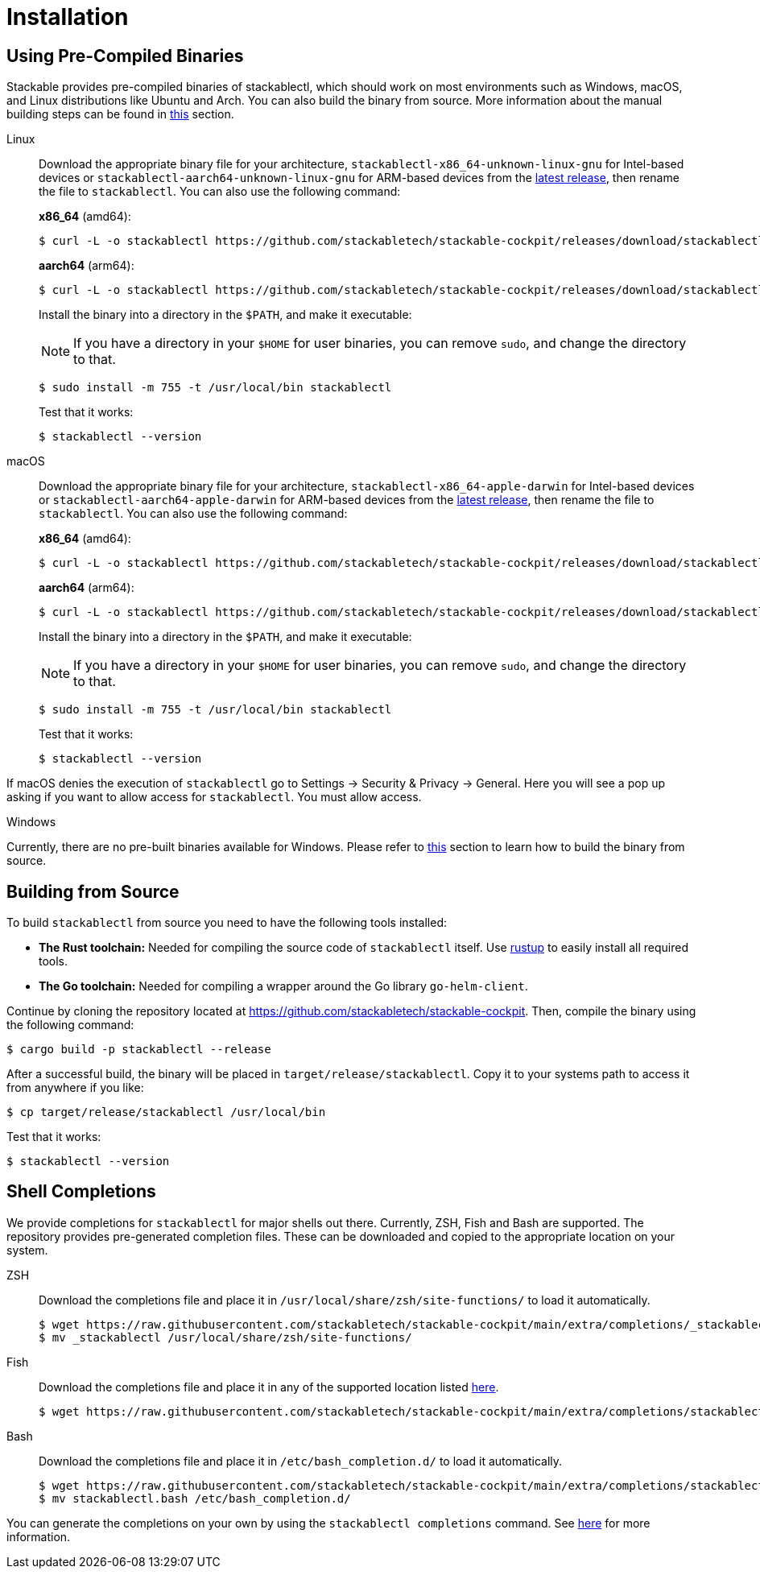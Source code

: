 = Installation
:page-aliases: stable@stackablectl::installation.adoc

:latest-release: https://github.com/stackabletech/stackable-cockpit/releases/tag/stackablectl-24.7.0
:fish-comp-loations: https://fishshell.com/docs/current/completions.html#where-to-put-completions

== Using Pre-Compiled Binaries

Stackable provides pre-compiled binaries of stackablectl, which should work on most environments such as Windows, macOS,
and Linux distributions like Ubuntu and Arch. You can also build the binary from source. More information about the
manual building steps can be found in xref:#building-from-source[this] section.

[tabs]
====
Linux::
+
--
Download the appropriate binary file for your architecture, `stackablectl-x86_64-unknown-linux-gnu` for Intel-based devices or
`stackablectl-aarch64-unknown-linux-gnu` for ARM-based devices from the link:{latest-release}[latest release],
then rename the file to `stackablectl`. You can also use the following command:

*x86_64* (amd64):

[source,console]
----
$ curl -L -o stackablectl https://github.com/stackabletech/stackable-cockpit/releases/download/stackablectl-24.7.0/stackablectl-x86_64-unknown-linux-gnu
----

**aarch64** (arm64):

[source,console]
----
$ curl -L -o stackablectl https://github.com/stackabletech/stackable-cockpit/releases/download/stackablectl-24.7.0/stackablectl-aarch64-unknown-linux-gnu
----

Install the binary into a directory in the `$PATH`, and make it executable:

NOTE: If you have a directory in your `$HOME` for user binaries, you can remove `sudo`, and change the directory to that.

[source,console]
----
$ sudo install -m 755 -t /usr/local/bin stackablectl
----

Test that it works:

[source,console]
----
$ stackablectl --version
----
--

macOS::
+
--
Download the appropriate binary file for your architecture, `stackablectl-x86_64-apple-darwin` for Intel-based devices or
`stackablectl-aarch64-apple-darwin` for ARM-based devices from the link:{latest-release}[latest release],
then rename the file to `stackablectl`. You can also use the following command:

*x86_64* (amd64):

[source,console]
----
$ curl -L -o stackablectl https://github.com/stackabletech/stackable-cockpit/releases/download/stackablectl-24.7.0/stackablectl-x86_64-apple-darwin
----

**aarch64** (arm64):

[source,console]
----
$ curl -L -o stackablectl https://github.com/stackabletech/stackable-cockpit/releases/download/stackablectl-24.7.0/stackablectl-aarch64-apple-darwin
----

Install the binary into a directory in the `$PATH`, and make it executable:

NOTE: If you have a directory in your `$HOME` for user binaries, you can remove `sudo`, and change the directory to that.

[source,console]
----
$ sudo install -m 755 -t /usr/local/bin stackablectl
----

Test that it works:

[source,console]
----
$ stackablectl --version
----

[TIP]
====
If macOS denies the execution of `stackablectl` go to Settings -> Security & Privacy -> General. Here you will see a pop
up asking if you want to allow access for `stackablectl`. You must allow access.
====
--

Windows::
+
--
Currently, there are no pre-built binaries available for Windows. Please refer to xref:#building-from-source[this]
section to learn how to build the binary from source.
--
====

[#building-from-source]
== Building from Source

To build `stackablectl` from source you need to have the following tools installed:

* *The Rust toolchain:* Needed for compiling the source code of `stackablectl` itself. Use https://rustup.rs/[rustup] to
  easily install all required tools.
* *The Go toolchain:* Needed for compiling a wrapper around the Go library `go-helm-client`.

Continue by cloning the repository located at https://github.com/stackabletech/stackable-cockpit. Then, compile the
binary using the following command:

[source,console]
----
$ cargo build -p stackablectl --release
----

After a successful build, the binary will be placed in `target/release/stackablectl`. Copy it to your systems path to
access it from anywhere if you like:

[source,console]
----
$ cp target/release/stackablectl /usr/local/bin
----

Test that it works:

[source,console]
----
$ stackablectl --version
----

[#shell-comps]
== Shell Completions

We provide completions for `stackablectl` for major shells out there. Currently, ZSH, Fish and Bash are supported. The
repository provides pre-generated completion files. These can be downloaded and copied to the appropriate location on
your system.

[tabs]
====
ZSH::
+
--
Download the completions file and place it in `/usr/local/share/zsh/site-functions/` to load it automatically.

[source,console]
----
$ wget https://raw.githubusercontent.com/stackabletech/stackable-cockpit/main/extra/completions/_stackablectl
$ mv _stackablectl /usr/local/share/zsh/site-functions/
----
--

Fish::
+
--
Download the completions file and place it in any of the supported location listed {fish-comp-loations}[here].

[source,console]
----
$ wget https://raw.githubusercontent.com/stackabletech/stackable-cockpit/main/extra/completions/stackablectl.fish
----
--

Bash::
+
--
Download the completions file and place it in `/etc/bash_completion.d/` to load it automatically.

[source,console]
----
$ wget https://raw.githubusercontent.com/stackabletech/stackable-cockpit/main/extra/completions/stackablectl.bash
$ mv stackablectl.bash /etc/bash_completion.d/
----
--
====

You can generate the completions on your own by using the `stackablectl completions` command.
See xref:commands/completions.adoc[here] for more information.
